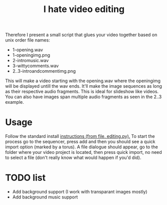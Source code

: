 #+TITLE: I hate video editing
Therefore I present a small script that glues your video together
based on unix order file names:

+ 1-opening.wav
+ 1-openingimg.png
+ 2-intromusic.wav
+ 3-wittycomments.wav
+ 2..3-introandcommentimg.png

This will make a video starting with the opening.wav where the openingimg 
will be displayed untill the wav ends.
It'll make the image sequences as long as their respective audio fragments.
This is ideal for slideshow like videos.
You can also have images span multiple audio fragments as seen in the 2..3
example.

* Usage
Follow the standard install [[https://blender.stackexchange.com/questions/1688/installing-an-addon][instructions (from file, editing.py).]] 
To start the process go to the sequencer, press add and then you should see a
quick import option (marked by a torus). A file dialogue should appear,
go to the folder where your video project is located,
then press quick import,
no need to select a file (don't really know what would happen if you'd did).

* TODO list

+ Add background support (I work with transparant images mostly)
+ Add background music support
